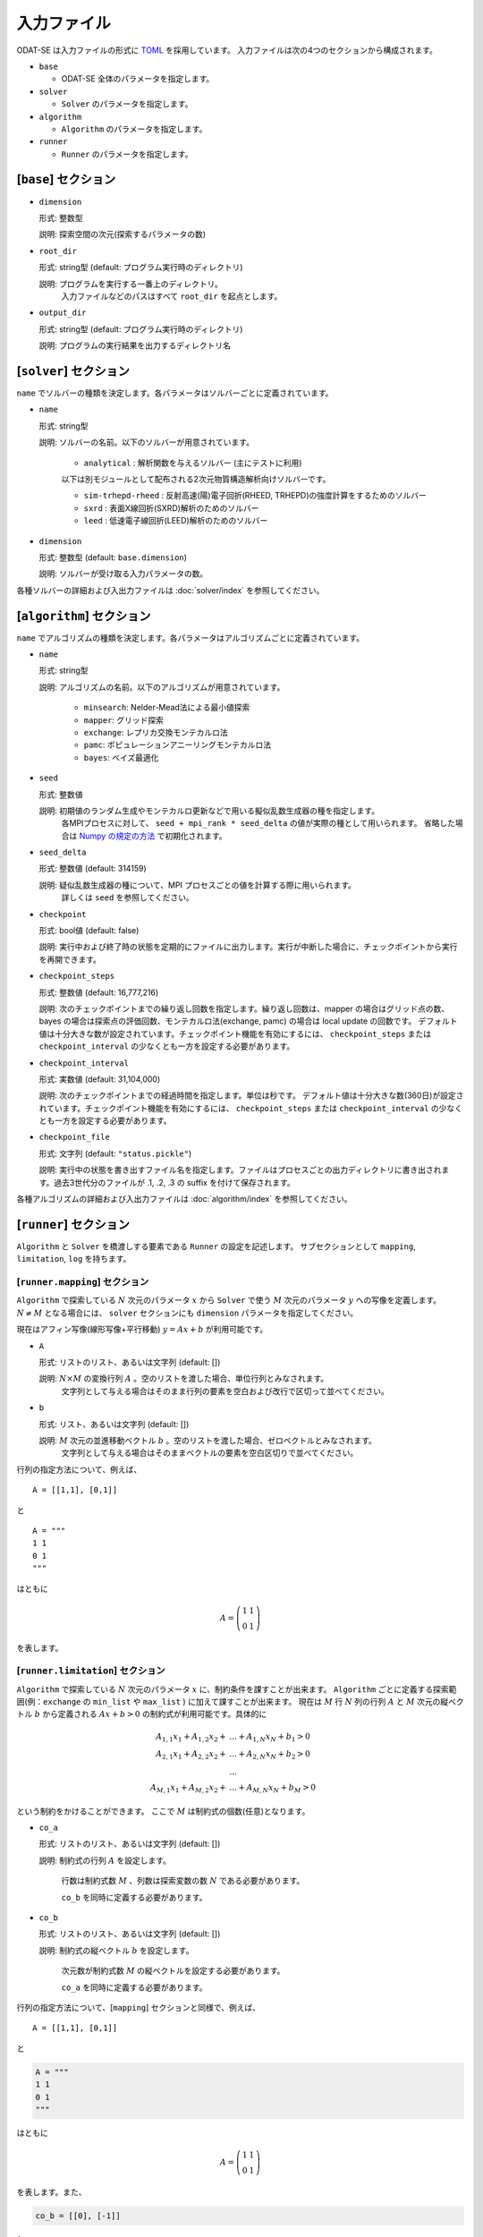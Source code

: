 入力ファイル
================================

ODAT-SE は入力ファイルの形式に `TOML <https://toml.io/ja/>`_ を採用しています。
入力ファイルは次の4つのセクションから構成されます。

- ``base``

  - ODAT-SE 全体のパラメータを指定します。

- ``solver``

  - ``Solver`` のパラメータを指定します。

- ``algorithm``

  - ``Algorithm`` のパラメータを指定します。

- ``runner``

  - ``Runner`` のパラメータを指定します。

[``base``] セクション
~~~~~~~~~~~~~~~~~~~~~~~~~~~~~~~~

- ``dimension``

  形式: 整数型

  説明: 探索空間の次元(探索するパラメータの数)

- ``root_dir``

  形式: string型 (default: プログラム実行時のディレクトリ)

  説明: プログラムを実行する一番上のディレクトリ。
        入力ファイルなどのパスはすべて ``root_dir`` を起点とします。

- ``output_dir``

  形式: string型 (default: プログラム実行時のディレクトリ)

  説明: プログラムの実行結果を出力するディレクトリ名

[``solver``] セクション
~~~~~~~~~~~~~~~~~~~~~~~~~~~~~~~~

``name`` でソルバーの種類を決定します。各パラメータはソルバーごとに定義されています。

- ``name``

  形式: string型

  説明: ソルバーの名前。以下のソルバーが用意されています。

    - ``analytical`` : 解析関数を与えるソルバー (主にテストに利用)

    以下は別モジュールとして配布される2次元物質構造解析向けソルバーです。

    - ``sim-trhepd-rheed`` : 反射高速(陽)電子回折(RHEED, TRHEPD)の強度計算をするためのソルバー

    - ``sxrd`` : 表面X線回折(SXRD)解析のためのソルバー

    - ``leed`` : 低速電子線回折(LEED)解析のためのソルバー

- ``dimension``
  
  形式: 整数型 (default: ``base.dimension``)

  説明: ソルバーが受け取る入力パラメータの数。


各種ソルバーの詳細および入出力ファイルは :doc:`solver/index` を参照してください。

.. _input_algorithm:

[``algorithm``] セクション
~~~~~~~~~~~~~~~~~~~~~~~~~~~~~~~~

``name`` でアルゴリズムの種類を決定します。各パラメータはアルゴリズムごとに定義されています。

- ``name``

  形式: string型

  説明: アルゴリズムの名前。以下のアルゴリズムが用意されています。

    - ``minsearch``: Nelder-Mead法による最小値探索

    - ``mapper``: グリッド探索

    - ``exchange``:  レプリカ交換モンテカルロ法

    - ``pamc``:  ポピュレーションアニーリングモンテカルロ法

    - ``bayes``:  ベイズ最適化

- ``seed``

  形式: 整数値

  説明: 初期値のランダム生成やモンテカルロ更新などで用いる擬似乱数生成器の種を指定します。
        各MPIプロセスに対して、 ``seed + mpi_rank * seed_delta`` の値が実際の種として用いられます。
        省略した場合は `Numpy の規定の方法 <https://numpy.org/doc/stable/reference/random/legacy.html#numpy.random.RandomState>`_ で初期化されます。


- ``seed_delta``

  形式: 整数値 (default: 314159)

  説明: 疑似乱数生成器の種について、MPI プロセスごとの値を計算する際に用いられます。
        詳しくは ``seed`` を参照してください。

- ``checkpoint``

  形式: bool値 (default: false)

  説明: 実行中および終了時の状態を定期的にファイルに出力します。実行が中断した場合に、チェックポイントから実行を再開できます。

- ``checkpoint_steps``

  形式: 整数値 (default: 16,777,216)

  説明: 次のチェックポイントまでの繰り返し回数を指定します。繰り返し回数は、mapper の場合はグリッド点の数、bayes の場合は探索点の評価回数、モンテカルロ法(exchange, pamc) の場合は local update の回数です。
  デフォルト値は十分大きな数が設定されています。チェックポイント機能を有効にするには、 ``checkpoint_steps`` または ``checkpoint_interval`` の少なくとも一方を設定する必要があります。

- ``checkpoint_interval``

  形式: 実数値 (default: 31,104,000)

  説明: 次のチェックポイントまでの経過時間を指定します。単位は秒です。
  デフォルト値は十分大きな数(360日)が設定されています。チェックポイント機能を有効にするには、 ``checkpoint_steps`` または ``checkpoint_interval`` の少なくとも一方を設定する必要があります。

- ``checkpoint_file``

  形式: 文字列 (default: ``"status.pickle"``)
	
  説明: 実行中の状態を書き出すファイル名を指定します。ファイルはプロセスごとの出力ディレクトリに書き出されます。過去3世代分のファイルが .1, .2, .3 の suffix を付けて保存されます。

  
各種アルゴリズムの詳細および入出力ファイルは :doc:`algorithm/index` を参照してください。


[``runner``] セクション
~~~~~~~~~~~~~~~~~~~~~~~~~~~~~~~~

``Algorithm`` と ``Solver`` を橋渡しする要素である ``Runner`` の設定を記述します。
サブセクションとして ``mapping``, ``limitation``, ``log`` を持ちます。


[``runner.mapping``] セクション
^^^^^^^^^^^^^^^^^^^^^^^^^^^^^^^^

``Algorithm`` で探索している :math:`N` 次元のパラメータ :math:`x` から ``Solver`` で使う :math:`M` 次元のパラメータ :math:`y` への写像を定義します。
:math:`N \ne M` となる場合には、 ``solver`` セクションにも ``dimension`` パラメータを指定してください。

現在はアフィン写像(線形写像+平行移動) :math:`y = Ax+b` が利用可能です。

- ``A``

  形式: リストのリスト、あるいは文字列 (default: [])

  説明: :math:`N \times M` の変換行列 :math:`A` 。空のリストを渡した場合、単位行列とみなされます。
        文字列として与える場合はそのまま行列の要素を空白および改行で区切って並べてください。

- ``b``

  形式: リスト、あるいは文字列 (default: [])

  説明: :math:`M` 次元の並進移動ベクトル :math:`b` 。空のリストを渡した場合、ゼロベクトルとみなされます。
        文字列として与える場合はそのままベクトルの要素を空白区切りで並べてください。

行列の指定方法について、例えば、 ::

  A = [[1,1], [0,1]]

と ::

  A = """
  1 1
  0 1
  """

はともに

.. math::

  A = \left(
  \begin{matrix}
  1 & 1 \\
  0 & 1
  \end{matrix}
  \right)

を表します。

[``runner.limitation``] セクション
^^^^^^^^^^^^^^^^^^^^^^^^^^^^^^^^^^^^^^^^^^^^^^^^^^^^^^^^^^^^^^^^

``Algorithm`` で探索している :math:`N` 次元のパラメータ :math:`x` に、制約条件を課すことが出来ます。
``Algorithm`` ごとに定義する探索範囲(例：``exchange`` の ``min_list`` や ``max_list`` ) に加えて課すことが出来ます。
現在は :math:`M` 行 :math:`N` 列の行列 :math:`A` と :math:`M` 次元の縦ベクトル :math:`b` から定義される :math:`Ax+b>0` の制約式が利用可能です。具体的に

.. math::

  A_{1,1} x_{1} + A_{1,2} x_{2} + &... + A_{1,N} x_{N} + b_{1} > 0\\
  A_{2,1} x_{1} + A_{2,2} x_{2} + &... + A_{2,N} x_{N} + b_{2} > 0\\
  &...\\
  A_{M,1} x_{1} + A_{M,2} x_{2} + &... + A_{M,N} x_{N} + b_{M} > 0 

という制約をかけることができます。
ここで :math:`M` は制約式の個数(任意)となります。 

- ``co_a``

  形式: リストのリスト、あるいは文字列 (default: [])

  説明: 制約式の行列 :math:`A` を設定します。

        行数は制約式数 :math:`M` 、列数は探索変数の数 :math:`N` である必要があります。

        ``co_b`` を同時に定義する必要があります。

- ``co_b``

  形式: リストのリスト、あるいは文字列 (default: [])

  説明: 制約式の縦ベクトル :math:`b` を設定します。

        次元数が制約式数 :math:`M` の縦ベクトルを設定する必要があります。

        ``co_a`` を同時に定義する必要があります。

行列の指定方法について、[``mapping``] セクションと同様で、例えば、 ::

  A = [[1,1], [0,1]]

と

.. code-block:: toml

  A = """
  1 1
  0 1
  """

はともに

.. math::

  A = \left(
  \begin{matrix}
  1 & 1 \\
  0 & 1
  \end{matrix}
  \right)

を表します。また、

.. code-block:: toml
  
  co_b = [[0], [-1]]

と

.. code-block:: toml

  co_b = """0 -1"""
  
と

.. code-block:: toml

  co_b = """
  0 
  -1
  """

はともに

.. math::

  b = \left(
  \begin{matrix}
  0 \\
  -1 
  \end{matrix}
  \right)

を表します。
``co_a`` と ``co_b`` のどちらも定義しない場合、制約式を課さずに探索します。

[``runner.log``] セクション
^^^^^^^^^^^^^^^^^^^^^^^^^^^^^^^^

solver 呼び出しのlogging に関する設定です。

- ``filename``

  形式: 文字列 (default: "runner.log")

  説明: ログファイルの名前。

- ``interval``

  形式: 整数 (default: 0)

  説明: solver を interval 回呼ぶ毎にログが書き出されます。0以下の場合、ログ書き出しは行われません。

- ``write_result``

  形式: 真偽値 (default: false)

  説明: solver からの出力を記録するかどうかを指定します。

- ``write_input``

  形式: 真偽値 (default: false)

  説明: solver への入力を記録するかどうかを指定します。

MPI並列計算
~~~~~~~~~~~~~~~~~~~~~~~~~~~~~~~~

ODAT-SEは、MPIを用いた並列計算をサポートしています。MPIを使用することで、複数のプロセスを用いて計算を高速化できます。

- ``exchange``、``pamc``、``mapper``などのアルゴリズムはMPI並列計算による高速化が可能です
- 並列実行時は、各プロセスがそれぞれ独自の乱数系列を持ちます（``seed``と``seed_delta``パラメータ参照）
- チェックポイントファイルは各プロセスごとに作成されます

実行例:

.. code-block:: bash

    $ mpirun -np 4 odatse input.toml

``-np 4``の部分は使用するプロセス数を指定します。使用可能なコア数に応じて調整してください。

環境によっては``mpiexec``や他のコマンド、またはジョブスケジューラを通してMPIプログラムを実行する場合もあります。特に大規模計算機センターなどでは、システム固有の実行方法があります。詳しくはご利用の環境のマニュアルを参照してください。

.. note::
   アルゴリズムによって並列化効率は異なります。例えば``exchange``では、レプリカ数と同じかそれ以下のプロセス数を使用するのが効率的です。
